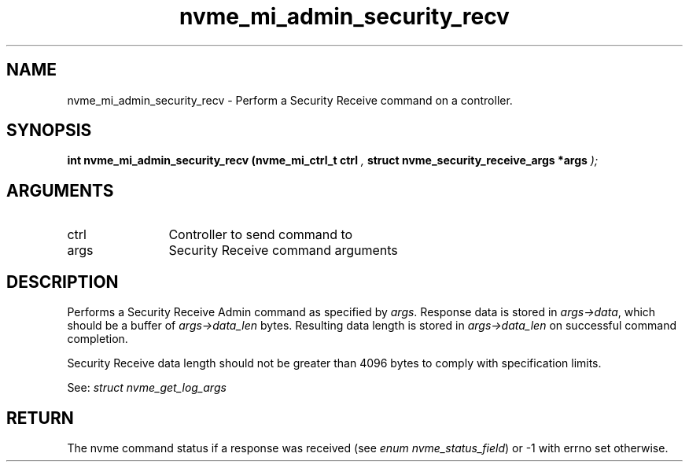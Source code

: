 .TH "nvme_mi_admin_security_recv" 9 "nvme_mi_admin_security_recv" "October 2024" "libnvme API manual" LINUX
.SH NAME
nvme_mi_admin_security_recv \- Perform a Security Receive command on a controller.
.SH SYNOPSIS
.B "int" nvme_mi_admin_security_recv
.BI "(nvme_mi_ctrl_t ctrl "  ","
.BI "struct nvme_security_receive_args *args "  ");"
.SH ARGUMENTS
.IP "ctrl" 12
Controller to send command to
.IP "args" 12
Security Receive command arguments
.SH "DESCRIPTION"
Performs a Security Receive Admin command as specified by \fIargs\fP. Response
data is stored in \fIargs->data\fP, which should be a buffer of \fIargs->data_len\fP
bytes. Resulting data length is stored in \fIargs->data_len\fP on successful
command completion.

Security Receive data length should not be greater than 4096 bytes to
comply with specification limits.

See: \fIstruct nvme_get_log_args\fP
.SH "RETURN"
The nvme command status if a response was received (see
\fIenum nvme_status_field\fP) or -1 with errno set otherwise.
